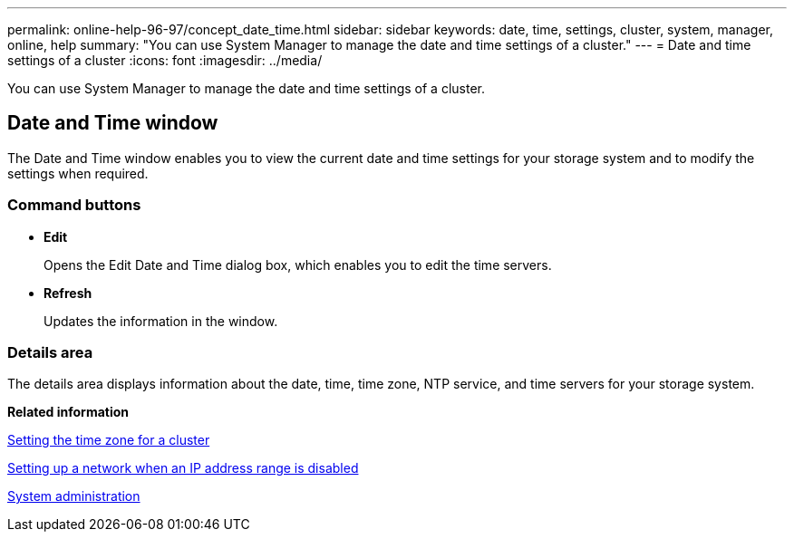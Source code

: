 ---
permalink: online-help-96-97/concept_date_time.html
sidebar: sidebar
keywords: date, time, settings, cluster, system, manager, online, help
summary: "You can use System Manager to manage the date and time settings of a cluster."
---
= Date and time settings of a cluster
:icons: font
:imagesdir: ../media/

[.lead]
You can use System Manager to manage the date and time settings of a cluster.

== Date and Time window

The Date and Time window enables you to view the current date and time settings for your storage system and to modify the settings when required.

=== Command buttons

* *Edit*
+
Opens the Edit Date and Time dialog box, which enables you to edit the time servers.

* *Refresh*
+
Updates the information in the window.

=== Details area

The details area displays information about the date, time, time zone, NTP service, and time servers for your storage system.

*Related information*

xref:task_setting_time_zone_for_cluster.adoc[Setting the time zone for a cluster]

xref:task_setting_up_network_when_ip_address_range_is_disabled.adoc[Setting up a network when an IP address range is disabled]

https://docs.netapp.com/us-en/ontap/system-admin/index.html[System administration]

// 2021-12-08, Created by Aoife, sm-classic rework
